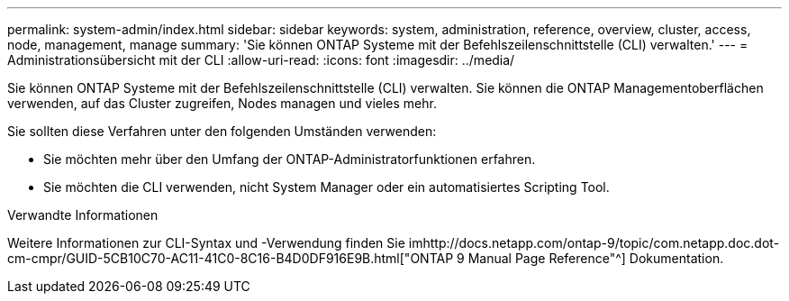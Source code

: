 ---
permalink: system-admin/index.html 
sidebar: sidebar 
keywords: system, administration, reference, overview, cluster, access, node, management, manage 
summary: 'Sie können ONTAP Systeme mit der Befehlszeilenschnittstelle (CLI) verwalten.' 
---
= Administrationsübersicht mit der CLI
:allow-uri-read: 
:icons: font
:imagesdir: ../media/


[role="lead"]
Sie können ONTAP Systeme mit der Befehlszeilenschnittstelle (CLI) verwalten. Sie können die ONTAP Managementoberflächen verwenden, auf das Cluster zugreifen, Nodes managen und vieles mehr.

Sie sollten diese Verfahren unter den folgenden Umständen verwenden:

* Sie möchten mehr über den Umfang der ONTAP-Administratorfunktionen erfahren.
* Sie möchten die CLI verwenden, nicht System Manager oder ein automatisiertes Scripting Tool.


.Verwandte Informationen
Weitere Informationen zur CLI-Syntax und -Verwendung finden Sie imhttp://docs.netapp.com/ontap-9/topic/com.netapp.doc.dot-cm-cmpr/GUID-5CB10C70-AC11-41C0-8C16-B4D0DF916E9B.html["ONTAP 9 Manual Page Reference"^] Dokumentation.
